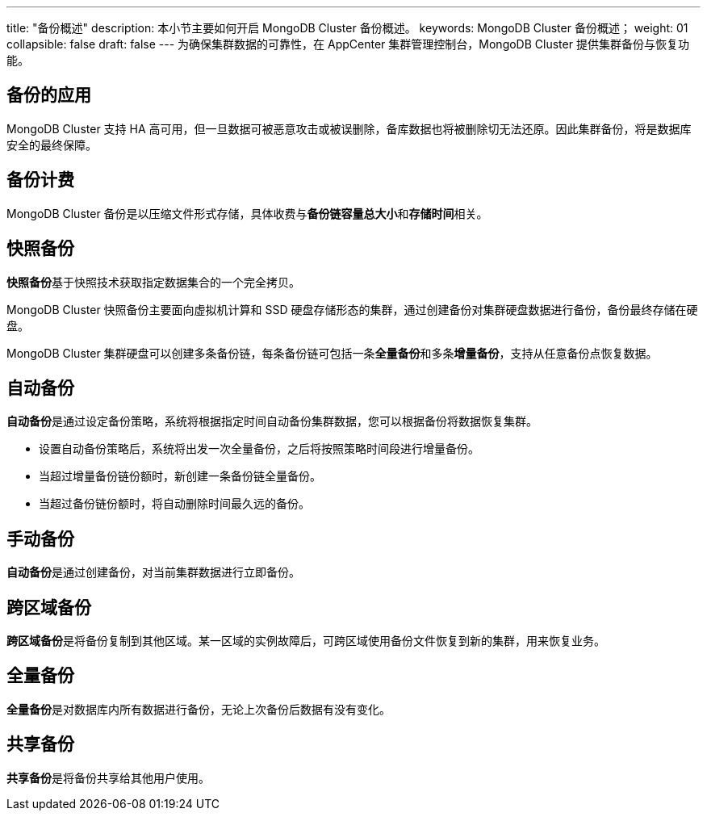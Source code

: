 ---
title: "备份概述"
description: 本小节主要如何开启 MongoDB Cluster 备份概述。
keywords: MongoDB Cluster 备份概述；
weight: 01
collapsible: false
draft: false
---
为确保集群数据的可靠性，在 AppCenter 集群管理控制台，MongoDB Cluster 提供集群备份与恢复功能。

== 备份的应用

MongoDB Cluster 支持 HA 高可用，但一旦数据可被恶意攻击或被误删除，备库数据也将被删除切无法还原。因此集群备份，将是数据库安全的最终保障。

== 备份计费

MongoDB Cluster 备份是以压缩文件形式存储，具体收费与**备份链容量总大小**和**存储时间**相关。

== 快照备份

**快照备份**基于快照技术获取指定数据集合的一个完全拷贝。

MongoDB Cluster 快照备份主要面向虚拟机计算和 SSD 硬盘存储形态的集群，通过创建备份对集群硬盘数据进行备份，备份最终存储在硬盘。

MongoDB Cluster 集群硬盘可以创建多条备份链，每条备份链可包括一条**全量备份**和多条**增量备份**，支持从任意备份点恢复数据。

== 自动备份

**自动备份**是通过设定备份策略，系统将根据指定时间自动备份集群数据，您可以根据备份将数据恢复集群。

* 设置自动备份策略后，系统将出发一次全量备份，之后将按照策略时间段进行增量备份。
* 当超过增量备份链份额时，新创建一条备份链全量备份。
* 当超过备份链份额时，将自动删除时间最久远的备份。

== 手动备份

**自动备份**是通过创建备份，对当前集群数据进行立即备份。

== 跨区域备份

**跨区域备份**是将备份复制到其他区域。某一区域的实例故障后，可跨区域使用备份文件恢复到新的集群，用来恢复业务。

== 全量备份

**全量备份**是对数据库内所有数据进行备份，无论上次备份后数据有没有变化。

== 共享备份

**共享备份**是将备份共享给其他用户使用。
